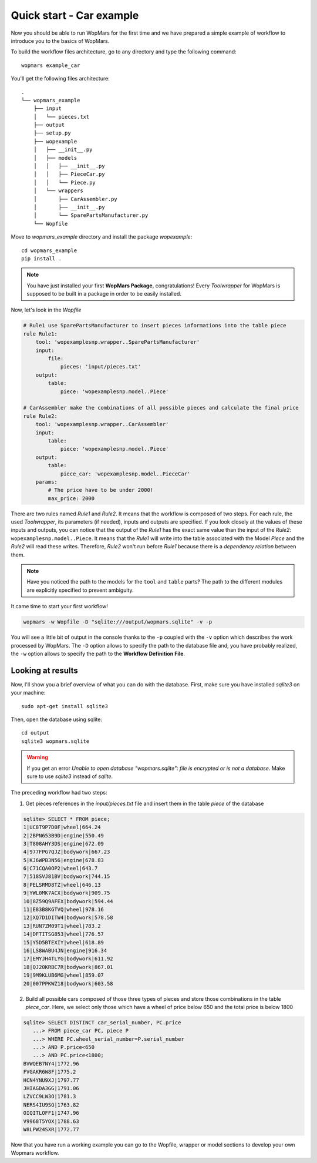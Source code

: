Quick start - Car example
==========================

Now you should be able to run WopMars for the first time and we have prepared a simple example of workflow to introduce you to the basics of WopMars.

To build the workflow files architecture, go to any directory and type the following command::
    
    wopmars example_car

You'll get the following files architecture::

    .
    └── wopmars_example
        ├── input
        │   └── pieces.txt
        ├── output
        ├── setup.py
        ├── wopexample
        │   ├── __init__.py
        │   ├── models
        │   │   ├── __init__.py
        │   │   ├── PieceCar.py
        │   │   └── Piece.py
        │   └── wrappers
        │       ├── CarAssembler.py
        │       ├── __init__.py
        │       └── SparePartsManufacturer.py
        └── Wopfile

Move to `wopmars_example` directory and install the package *wopexample*::

    cd wopmars_example
    pip install .

.. note::
    You have just installed your first **WopMars Package**, congratulations! Every *Toolwrapper* for WopMars is supposed to be built in a package in order to be easily installed.


Now, let's look in the `Wopfile`

.. code-block:: yaml

    # Rule1 use SparePartsManufacturer to insert pieces informations into the table piece
    rule Rule1:
        tool: 'wopexamplesnp.wrapper..SparePartsManufacturer'
        input:
            file:
                pieces: 'input/pieces.txt'
        output:
            table:
                piece: 'wopexamplesnp.model..Piece'

    # CarAssembler make the combinations of all possible pieces and calculate the final price
    rule Rule2:
        tool: 'wopexamplesnp.wrapper..CarAssembler'
        input:
            table:
                piece: 'wopexamplesnp.model..Piece'
        output:
            table:
                piece_car: 'wopexamplesnp.model..PieceCar'
        params:
            # The price have to be under 2000!
            max_price: 2000


There are two rules named `Rule1` and `Rule2`. It means that the workflow is composed of two steps. For each rule, the used *Toolwrapper*, its parameters (if needed), inputs and outputs are specified. If you look closely at the values of these inputs and outputs, you can notice that the output of the `Rule1` has the exact same value than the input of the `Rule2`: ``wopexamplesnp.model..Piece``. It means that the `Rule1` will write into the table associated with the Model `Piece` and the `Rule2` will read these writes. Therefore, `Rule2` won't run before `Rule1` because there is a *dependency relation* between them.

.. note::

    Have you noticed the path to the models for the ``tool`` and ``table`` parts? The path to the different modules are explicitly specified to prevent ambiguity. 

It came time to start your first workflow!

.. code-block:: python

    wopmars -w Wopfile -D "sqlite:///output/wopmars.sqlite" -v -p

You will see a little bit of output in the console thanks to the ``-p`` coupled with the ``-v`` option which describes the work processed by WopMars. The ``-D`` option allows to specify the path to the database file and, you have probably realized, the ``-w`` option allows to specify the path to the **Workflow Definition File**.

Looking at results
******************

Now, I'll show you a brief overview of what you can do with the database. First, make sure you have installed `sqlite3` on your machine::

    sudo apt-get install sqlite3

Then, open the database using sqlite::

    cd output
    sqlite3 wopmars.sqlite

.. warning::

    If you get an error `Unable to open database "wopmars.sqlite": file is encrypted or is not a database`. Make sure to use `sqlite3` instead of `sqlite`.

The preceding workflow had two steps:

1. Get pieces references in the `input/pieces.txt` file and insert them in the table `piece` of the database

.. code-block:: sql

    sqlite> SELECT * FROM piece;
    1|UC8T9P7D0F|wheel|664.24
    2|2BPN653B9D|engine|550.49
    3|T808AHY3DS|engine|672.09
    4|977FPG7QJZ|bodywork|667.23
    5|KJ6WPB3N56|engine|678.83
    6|C71CQA0OP2|wheel|643.7
    7|518SVJ81BV|bodywork|744.15
    8|PELSRMD8TZ|wheel|646.13
    9|YWL0MK7ACX|bodywork|909.75
    10|8Z59Q9AFEX|bodywork|594.44
    11|E83B8KGTVQ|wheel|978.16
    12|XQ7D1DITW4|bodywork|578.58
    13|RUN7ZM09T1|wheel|783.2
    14|DFTITSG853|wheel|776.57
    15|Y5D5BTEXIY|wheel|618.89
    16|LS8WABU4JN|engine|916.34
    17|EMYJH4TLYG|bodywork|611.92
    18|QJ20KRBC7R|bodywork|867.01
    19|9M9KLUB6MG|wheel|859.07
    20|007PPKWZ18|bodywork|603.58

2. Build all possible cars composed of those three types of pieces and store those combinations in the table `piece_car`. Here, we select only those which have a wheel of price below 650 and the total price is below 1800

.. code-block:: sql

    sqlite> SELECT DISTINCT car_serial_number, PC.price
       ...> FROM piece_car PC, piece P 
       ...> WHERE PC.wheel_serial_number=P.serial_number
       ...> AND P.price<650
       ...> AND PC.price<1800;
    BVWQEB7NY4|1772.96
    FVGAKR6W8F|1775.2
    HCN4YNU9XJ|1797.77
    JHIAGDA3GG|1791.06
    LZVCC9LW3O|1781.3
    NERS4IU9SG|1763.82
    OIQITLOFF1|1747.96
    V9968T5YOX|1788.63
    W8LPW24SXR|1772.77

Now that you have run a working example you can go to the Wopfile, wrapper or model sections to develop your own Wopmars workflow.

